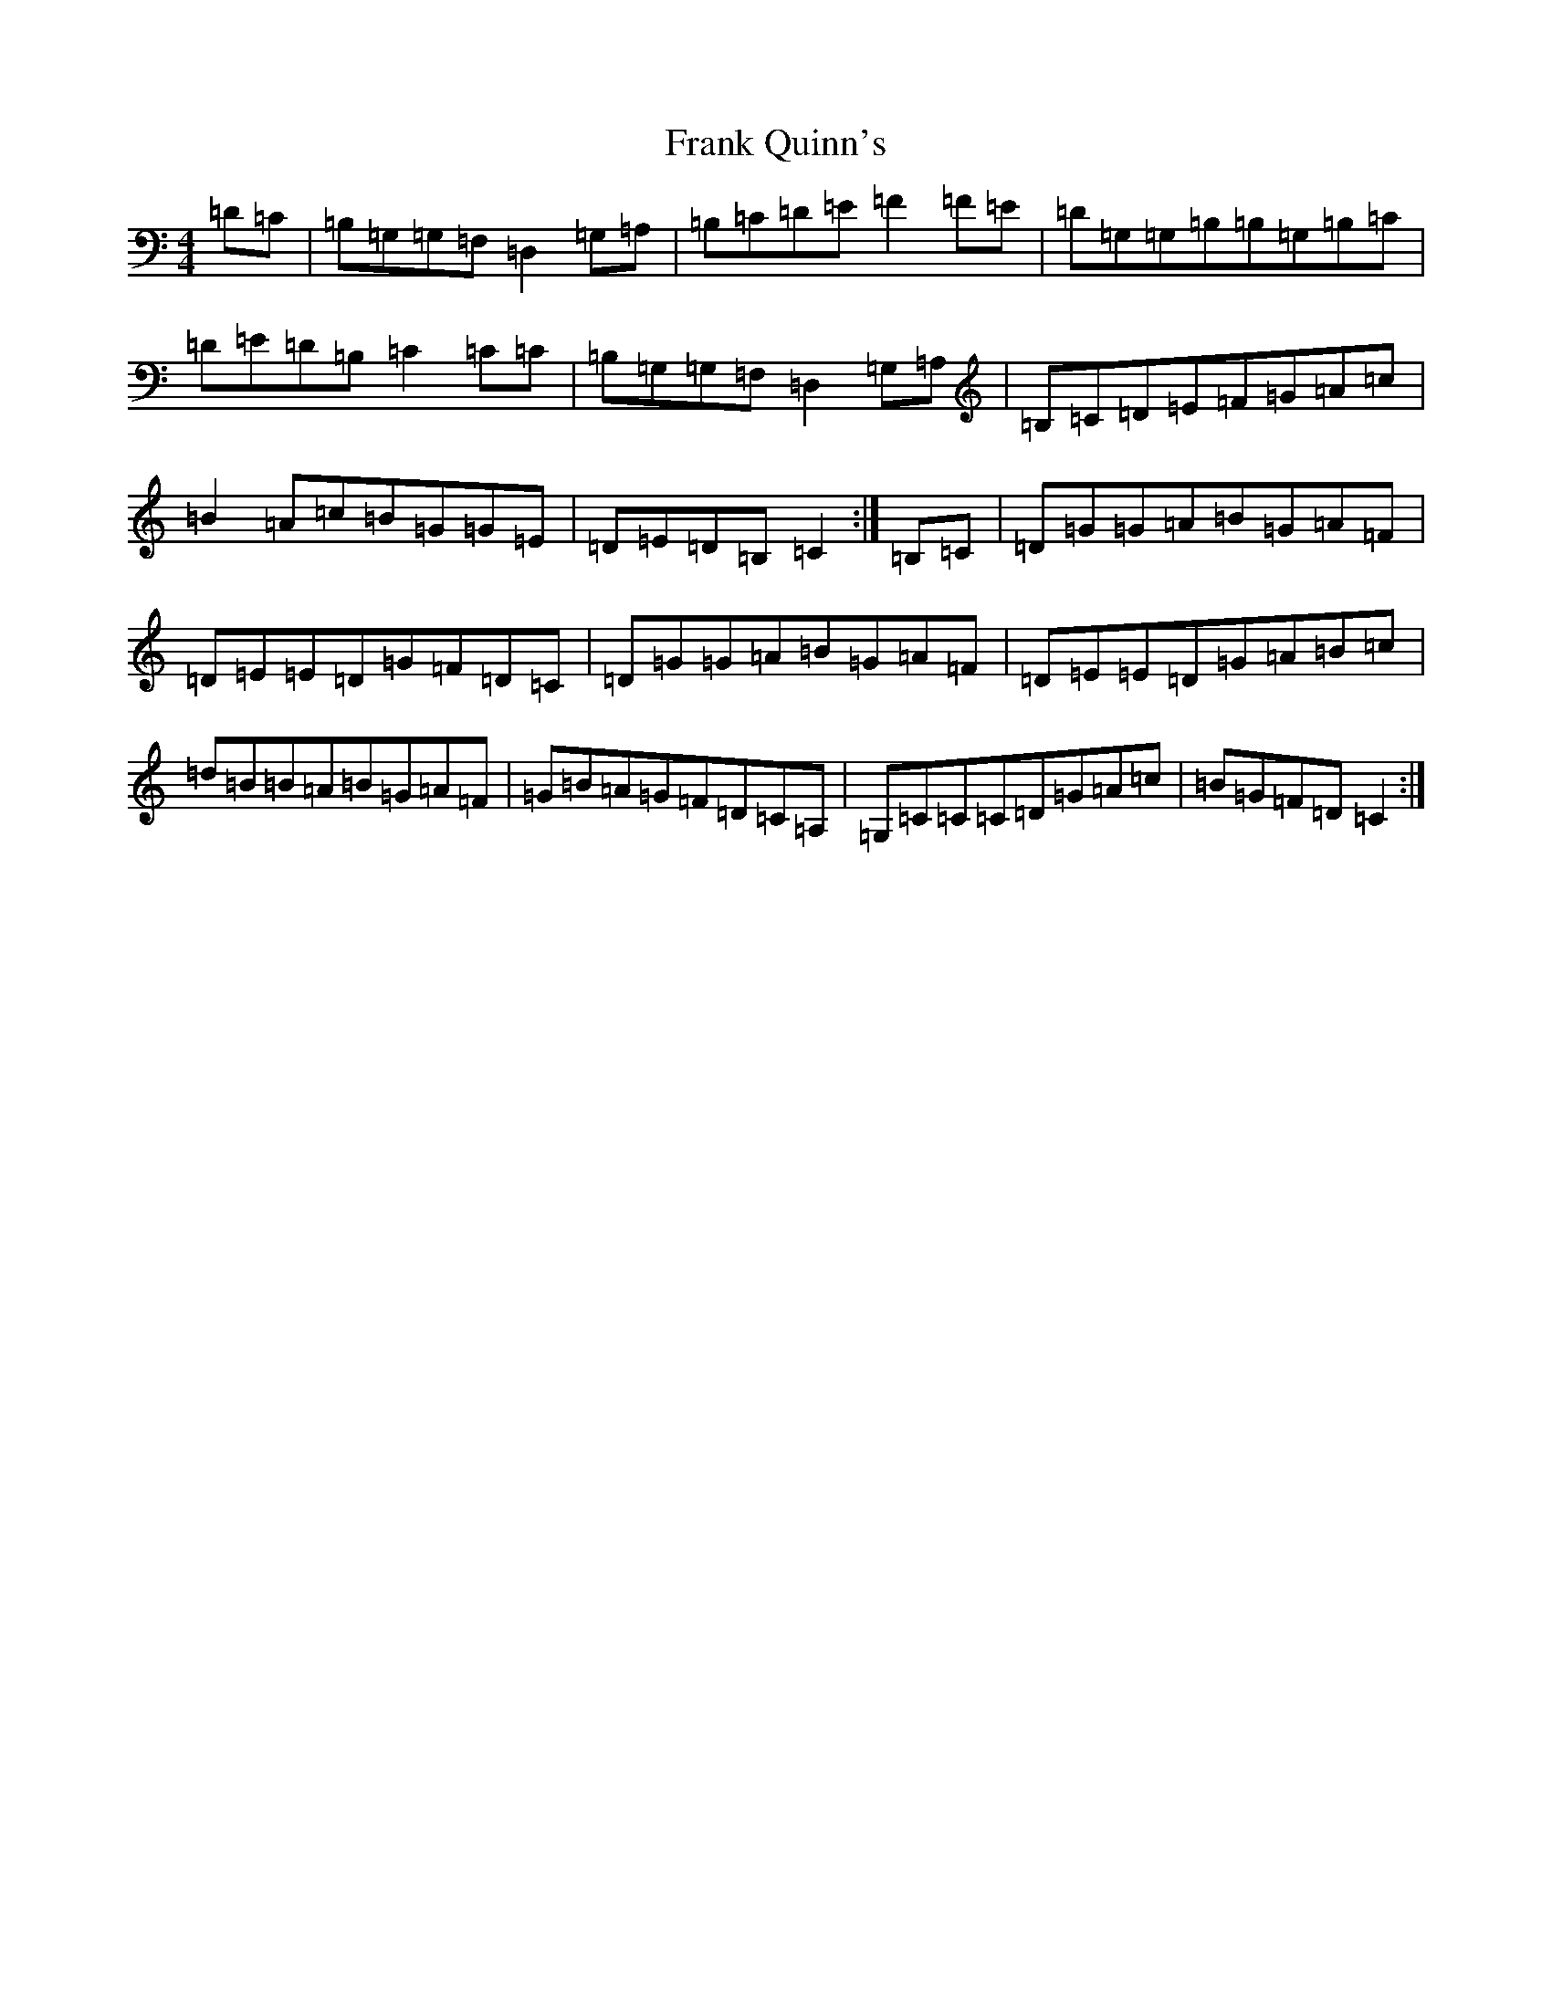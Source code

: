 X: 7283
T: Frank Quinn's
S: https://thesession.org/tunes/6164#setting6164
R: reel
M:4/4
L:1/8
K: C Major
=D=C|=B,=G,=G,=F,=D,2=G,=A,|=B,=C=D=E=F2=F=E|=D=G,=G,=B,=B,=G,=B,=C|=D=E=D=B,=C2=C=C|=B,=G,=G,=F,=D,2=G,=A,|=B,=C=D=E=F=G=A=c|=B2=A=c=B=G=G=E|=D=E=D=B,=C2:|=B,=C|=D=G=G=A=B=G=A=F|=D=E=E=D=G=F=D=C|=D=G=G=A=B=G=A=F|=D=E=E=D=G=A=B=c|=d=B=B=A=B=G=A=F|=G=B=A=G=F=D=C=A,|=G,=C=C=C=D=G=A=c|=B=G=F=D=C2:|